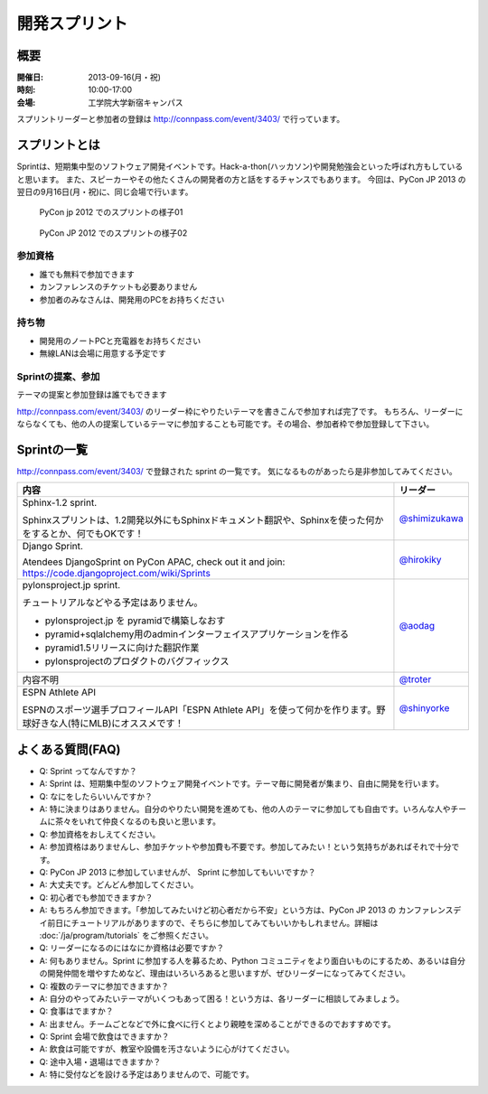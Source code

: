 ================
 開発スプリント
================

概要
====
:開催日: 2013-09-16(月・祝)
:時刻: 10:00-17:00
:会場: 工学院大学新宿キャンパス

スプリントリーダーと参加者の登録は http://connpass.com/event/3403/ で行っています。

スプリントとは
==============
Sprintは、短期集中型のソフトウェア開発イベントです。Hack-a-thon(ハッカソン)や開発勉強会といった呼ばれ方もしていると思います。
また、スピーカーやその他たくさんの開発者の方と話をするチャンスでもあります。
今回は、PyCon JP 2013 の翌日の9月16日(月・祝)に、同じ会場で行います。

.. figure:: /_static/sprint/2012_01.jpg
   :alt: PyCon jp 2012 でのスプリントの様子01
   :width: 500

   PyCon jp 2012 でのスプリントの様子01

.. figure:: /_static/sprint/2012_02.jpg
   :alt: PyCon JP 2012 でのスプリントの様子02
   :width: 500

   PyCon JP 2012 でのスプリントの様子02

参加資格
--------
- 誰でも無料で参加できます
- カンファレンスのチケットも必要ありません
- 参加者のみなさんは、開発用のPCをお持ちください

持ち物
------
- 開発用のノートPCと充電器をお持ちください
- 無線LANは会場に用意する予定です

Sprintの提案、参加
------------------
テーマの提案と参加登録は誰でもできます

http://connpass.com/event/3403/ のリーダー枠にやりたいテーマを書きこんで参加すれば完了です。
もちろん、リーダーにならなくても、他の人の提案しているテーマに参加することも可能です。その場合、参加者枠で参加登録して下さい。

Sprintの一覧
============

http://connpass.com/event/3403/ で登録された sprint の一覧です。
気になるものがあったら是非参加してみてください。

.. list-table::
   :header-rows: 1

   * - 内容
     - リーダー

   * - | Sphinx-1.2 sprint.

       Sphinxスプリントは、1.2開発以外にもSphinxドキュメント翻訳や、Sphinxを使った何かをするとか、何でもOKです！

     - `@shimizukawa <http://twitter.com/shimizukawa>`_

   * - | Django Sprint.

       Atendees DjangoSprint on PyCon APAC, check out it and join: https://code.djangoproject.com/wiki/Sprints

     - `@hirokiky <http://twitter.com/hirokiky>`_ 

   * - | pylonsproject.jp sprint.

       チュートリアルなどやる予定はありません。

       * pylonsproject.jp を pyramidで構築しなおす
       * pyramid+sqlalchemy用のadminインターフェイスアプリケーションを作る
       * pyramid1.5リリースに向けた翻訳作業
       * pylonsprojectのプロダクトのバグフィックス

     - `@aodag <http://twitter.com/aodag>`_

   * - 内容不明
     - `@troter <http://twitter.com/troter>`_

   * - | ESPN Athlete API

       ESPNのスポーツ選手プロフィールAPI「ESPN Athlete API」を使って何かを作ります。野球好きな人(特にMLB)にオススメです！

     - `@shinyorke <http://twitter.com/shinyorke>`_


よくある質問(FAQ)
=================
- Q: Sprint ってなんですか？
- A: Sprint は、短期集中型のソフトウェア開発イベントです。テーマ毎に開発者が集まり、自由に開発を行います。
- Q: なにをしたらいいんですか？
- A: 特に決まりはありません。自分のやりたい開発を進めても、他の人のテーマに参加しても自由です。いろんな人やチームに茶々をいれて仲良くなるのも良いと思います。
- Q: 参加資格をおしえてください。
- A: 参加資格はありませんし、参加チケットや参加費も不要です。参加してみたい！という気持ちがあればそれで十分です。
- Q: PyCon JP 2013 に参加していませんが、 Sprint に参加してもいいですか？
- A: 大丈夫です。どんどん参加してください。
- Q: 初心者でも参加できますか？
- A: もちろん参加できます。「参加してみたいけど初心者だから不安」という方は、PyCon JP 2013 の カンファレンスデイ前日にチュートリアルがありますので、そちらに参加してみてもいいかもしれません。詳細は :doc:`/ja/program/tutorials` をご参照ください。
- Q: リーダーになるのにはなにか資格は必要ですか？
- A: 何もありません。Sprint に参加する人を募るため、Python コミュニティをより面白いものにするため、あるいは自分の開発仲間を増やすためなど、理由はいろいろあると思いますが、ぜひリーダーになってみてください。
- Q: 複数のテーマに参加できますか？
- A: 自分のやってみたいテーマがいくつもあって困る！という方は、各リーダーに相談してみましょう。
- Q: 食事はでますか？
- A: 出ません。チームごとなどで外に食べに行くとより親睦を深めることができるのでおすすめです。
- Q: Sprint 会場で飲食はできますか？
- A: 飲食は可能ですが、教室や設備を汚さないように心がけてください。
- Q: 途中入場・退場はできますか？
- A: 特に受付などを設ける予定はありませんので、可能です。

